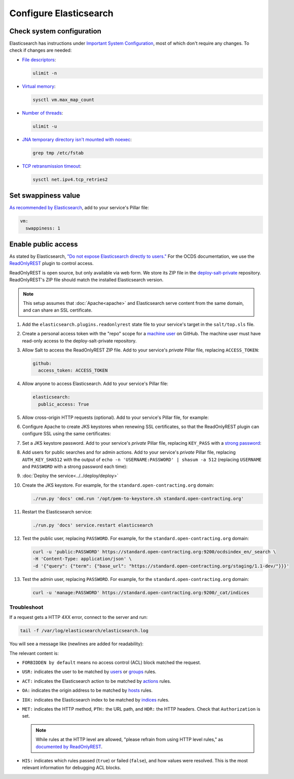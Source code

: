 Configure Elasticsearch
=======================

Check system configuration
--------------------------

Elasticsearch has instructions under `Important System Configuration <https://www.elastic.co/guide/en/elasticsearch/reference/7.10/system-config.html>`__, most of which don't require any changes. To check if changes are needed:

-  `File descriptors <https://www.elastic.co/guide/en/elasticsearch/reference/7.10/file-descriptors.html>`__:

   .. code-block:: bash

      ulimit -n

-  `Virtual memory <https://www.elastic.co/guide/en/elasticsearch/reference/7.10/vm-max-map-count.html>`__:

   .. code-block:: bash

      sysctl vm.max_map_count

-  `Number of threads <https://www.elastic.co/guide/en/elasticsearch/reference/7.10/max-number-of-threads.html>`__:

   .. code-block:: bash

      ulimit -u

-  `JNA temporary directory isn't mounted with noexec <https://www.elastic.co/guide/en/elasticsearch/reference/7.10/executable-jna-tmpdir.html>`__:

   .. code-block:: bash

      grep tmp /etc/fstab

-  `TCP retransmission timeout <https://www.elastic.co/guide/en/elasticsearch/reference/7.10/system-config-tcpretries.html>`__:

   .. code-block:: bash

      sysctl net.ipv4.tcp_retries2

Set swappiness value
--------------------

`As recommended by Elasticsearch <https://www.elastic.co/guide/en/elasticsearch/reference/7.10/setup-configuration-memory.html#swappiness>`__, add to your service's Pillar file:

.. code-block:: yaml

   vm:
     swappiness: 1

Enable public access
--------------------

As stated by Elasticsearch, `"Do not expose Elasticsearch directly to users." <https://www.elastic.co/guide/en/elasticsearch/reference/current/modules-scripting-security.html>`__ For the OCDS documentation, we use the `ReadOnlyREST <https://readonlyrest.com>`__ plugin to control access.

ReadOnlyREST is open source, but only available via web form. We store its ZIP file in the `deploy-salt-private <https://github.com/open-contracting/deploy-salt-private>`__ repository. ReadOnlyREST's ZIP file should match the installed Elasticsearch version.

.. note::

   This setup assumes that :doc:`Apache<apache>` and Elasticsearch serve content from the same domain, and can share an SSL certificate.

#. Add the ``elasticsearch.plugins.readonlyrest`` state file to your service's target in the ``salt/top.sls`` file.

#. Create a personal access token with the "repo" scope for a `machine user <https://docs.github.com/en/free-pro-team@latest/developers/overview/managing-deploy-keys#machine-users>`__ on GitHub. The machine user must have read-only access to the deploy-salt-private repository.

#. Allow Salt to access the ReadOnlyREST ZIP file. Add to your service's *private* Pillar file, replacing ``ACCESS_TOKEN``:

   .. code-block:: yaml

      github:
        access_token: ACCESS_TOKEN

#. Allow anyone to access Elasticsearch. Add to your service's Pillar file:

   .. code-block:: yaml

      elasticsearch:
        public_access: True

#. Allow cross-origin HTTP requests (optional). Add to your service's Pillar file, for example:

   .. code-block:: yaml
      :emphasize-lines: 2

      elasticsearch:
        allowed_origins: https://standard.open-contracting.org

#. Configure Apache to create JKS keystores when renewing SSL certificates, so that the ReadOnlyREST plugin can configure SSL using the same certificates:

   .. code-block:: yaml
      :emphasize-lines: 2-4

      apache:
        modules:
          mod_md:
            MDNotifyCmd: /opt/pem-to-keystore.sh

#. Set a JKS keystore password. Add to your service's *private* Pillar file, replacing ``KEY_PASS`` with a `strong password <https://www.lastpass.com/password-generator>`__:

   .. code-block:: yaml
      :emphasize-lines: 2-4

      elasticsearch:
        plugins:
          readonlyrest:
            key_pass: KEY_PASS

#. Add users for public searches and for admin actions. Add to your service's *private* Pillar file, replacing ``AUTH_KEY_SHA512`` with the output of ``echo -n 'USERNAME:PASSWORD' | shasum -a 512`` (replacing ``USERNAME`` and ``PASSWORD`` with a strong password each time):

   .. code-block:: yaml
      :emphasize-lines: 4-10

      elasticsearch:
        plugins:
          readonlyrest:
            users:
              - auth_key_sha512: AUTH_KEY_SHA512
                username: public
                groups:
                  - public
              - auth_key_sha512: AUTH_KEY_SHA512
                username: manage
                groups:
                  - manage

#. :doc:`Deploy the service<../../deploy/deploy>`

#. Create the JKS keystore. For example, for the ``standard.open-contracting.org`` domain:

   .. code-block:: bash

      ./run.py 'docs' cmd.run '/opt/pem-to-keystore.sh standard.open-contracting.org'

#. Restart the Elasticsearch service:

   .. code-block:: bash

      ./run.py 'docs' service.restart elasticsearch

#. Test the public user, replacing ``PASSWORD``. For example, for the ``standard.open-contracting.org`` domain:

   .. code-block:: bash

      curl -u 'public:PASSWORD' https://standard.open-contracting.org:9200/ocdsindex_en/_search \
      -H 'Content-Type: application/json' \
      -d '{"query": {"term": {"base_url": "https://standard.open-contracting.org/staging/1.1-dev/"}}}'

#. Test the admin user, replacing ``PASSWORD``. For example, for the ``standard.open-contracting.org`` domain:

   .. code-block:: bash

      curl -u 'manage:PASSWORD' https://standard.open-contracting.org:9200/_cat/indices

Troubleshoot
~~~~~~~~~~~~

If a request gets a HTTP 4XX error, connect to the server and run:

.. code-block:: bash

   tail -f /var/log/elasticsearch/elasticsearch.log

You will see a message like (newlines are added for readability):

.. code-block:: none
   :emphasize-lines: 2,6,9,10,13,14,15,17,19-30

   [2020-12-23T23:26:01,367][INFO ][t.b.r.a.l.AccessControlLoggingDecorator] [live.docs.opencontracting.uk0.bigv.io]
     FORBIDDEN by default req={
       ID:2016835989-238874394#2554,
       TYP:GetIndexRequest,
       CGR:N/A,
       USR:manage (attempted),
       BRS:true,
       KDX:null,
       ACT:indices:admin/get,
       OA:174.89.151.140/32,
       XFF:null,
       DA:5.28.62.151/32,
       IDX:ocdsindex_en,
       MET:HEAD,
       PTH:/ocdsindex_en,
       CNT:<N/A>,
       HDR:Accept=*/*, Authorization=<OMITTED>, Host=standard.open-contracting.org:9200, User-Agent=curl/7.64.1, content-length=0,
       HIS:
         [Allow localhost->
           RULES:[hosts->false],
           RESOLVED:[indices=ocdsindex_en]
         ],
         [Allow the public group to search indices created by OCDS Index->
           RULES:[groups->false],
           RESOLVED:[indices=ocdsindex_en]
         ],
         [Allow the manage group to manage indices created by OCDS Index->
           RULES:[groups->true, actions->false],
           RESOLVED:[user=manage;group=manage;av_groups=manage;indices=ocdsindex_en]
         ]
     }

The relevant content is:

-  ``FORBIDDEN by default`` means no access control (ACL) block matched the request.
-  ``USR:`` indicates the user to be matched by `users <https://github.com/beshu-tech/readonlyrest-docs/blob/master/elasticsearch.md#users>`__ or `groups <https://github.com/beshu-tech/readonlyrest-docs/blob/master/elasticsearch.md#groups>`__ rules.
-  ``ACT:`` indicates the Elasticsearch action to be matched by `actions <https://github.com/beshu-tech/readonlyrest-docs/blob/master/elasticsearch.md#actions>`__ rules.
-  ``OA:`` indicates the origin address to be matched by `hosts <https://github.com/beshu-tech/readonlyrest-docs/blob/master/elasticsearch.md#hosts>`__ rules.
-  ``IDX:`` indicates the Elasticsearch index to be matched by `indices <https://github.com/beshu-tech/readonlyrest-docs/blob/master/elasticsearch.md#indices>`__ rules.
-  ``MET:`` indicates the HTTP method, ``PTH:`` the URL path, and ``HDR:`` the HTTP headers. Check that ``Authorization`` is set.

   .. note::

      While rules at the HTTP level are allowed, "please refrain from using HTTP level rules," as `documented by ReadOnlyREST <https://github.com/beshu-tech/readonlyrest-docs/blob/master/elasticsearch.md#methods>`__.

-  ``HIS:`` indicates which rules passed (``true``) or failed (``false``), and how values were resolved. This is the most relevant information for debugging ACL blocks.
